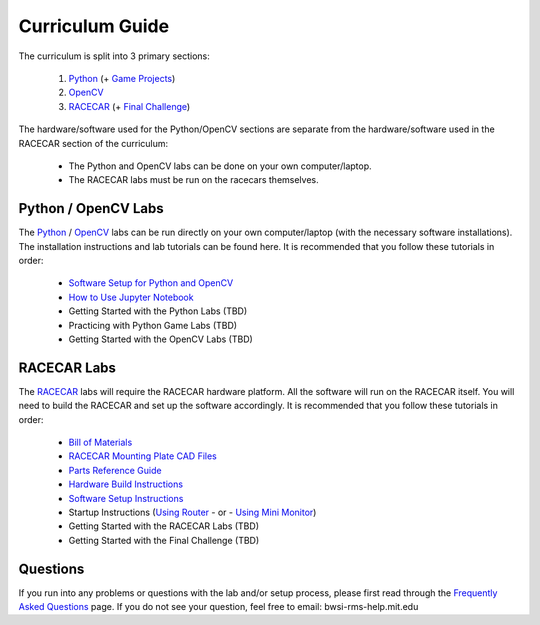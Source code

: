 Curriculum Guide
======================

The curriculum is split into 3 primary sections:    

    1. `Python <https://mit-bwsi-racecar-ms.github.io/website/docs/curriculum/python.html>`_ (+ `Game Projects <https://mit-bwsi-racecar-ms.github.io/website/docs/curriculum/projects.html>`_)     
    2. `OpenCV <https://mit-bwsi-racecar-ms.github.io/website/docs/curriculum/opencv.html>`_     
    3. `RACECAR <https://mit-bwsi-racecar-ms.github.io/website/docs/curriculum/racecar.html>`_ (+ `Final Challenge <https://mit-bwsi-racecar-ms.github.io/website/docs/curriculum/finalchallenge.html>`_)      
      
The hardware/software used for the Python/OpenCV sections are separate from the hardware/software used in the RACECAR section of the curriculum:  

    - The Python and OpenCV labs can be done on your own computer/laptop.     
    - The RACECAR labs must be run on the racecars themselves.


Python / OpenCV Labs
-----------------------
The `Python <https://mit-bwsi-racecar-ms.github.io/website/docs/curriculum/python.html>`_ / `OpenCV <https://mit-bwsi-racecar-ms.github.io/website/docs/curriculum/opencv.html>`_ labs can be run directly on your own computer/laptop (with the necessary software installations). The installation instructions and lab tutorials can be found here. It is recommended that you follow these tutorials in order:       

    - `Software Setup for Python and OpenCV <https://drive.google.com/open?id=1IBV25Wrk2XgS7Xtwo6VbOBgRdlEv5sZyZWhrb94gW1I>`_     
    - `How to Use Jupyter Notebook <https://drive.google.com/open?id=1Eoj9dEZZ_snuPFJfjFdRY2UJT_USRZldwWrDpEEG_po>`_     
    - Getting Started with the Python Labs (TBD)    
    - Practicing with Python Game Labs (TBD)     
    - Getting Started with the OpenCV Labs (TBD) 

RACECAR Labs
-----------------------
The `RACECAR <https://mit-bwsi-racecar-ms.github.io/website/docs/curriculum/racecar.html>`_ labs will require the RACECAR hardware platform. All the software will run on the RACECAR itself. You will need to build the RACECAR and set up the software accordingly. It is recommended that you follow these tutorials in order:     

    - `Bill of Materials <https://drive.google.com/open?id=1pgc1RaVsBujjWzoO6uu5cKgIHgrCsZyRMPaoN123keA>`_     
    - `RACECAR Mounting Plate CAD Files <https://drive.google.com/drive/folders/1NnhHsqurChNSBMjVC_DKC72OVTiFB8WH>`_     
    - `Parts Reference Guide <https://drive.google.com/open?id=127jLZJWT-LyYTPfUTLrZreGLeHtRsFCoxsgmiJG9umg>`_     
    - `Hardware Build Instructions <https://drive.google.com/open?id=10djr9rF30_IfCtFhpvcpBh4owcSxtMIHP9qJA1nfyzw>`_    
    - `Software Setup Instructions <https://drive.google.com/open?id=1M99XklgR7pGS7_aW9fb94www9bNnznq7wxQn7z4suWw>`_    
    - Startup Instructions (`Using Router <https://drive.google.com/open?id=1pgABl3y5eCxhEvG3m_-YYVbir-jgchQdEARMv4wjGJw>`_ - or - `Using Mini Monitor <https://drive.google.com/open?id=1iObOk55nPjIR_JX4Lw0xafy0AV1w7wYxuxSH8MhRbTk>`_)     
    - Getting Started with the RACECAR Labs (TBD)      
    - Getting Started with the Final Challenge (TBD) 

Questions
-----------------------
If you run into any problems or questions with the lab and/or setup process, please first read through the `Frequently Asked Questions <https://mit-bwsi-racecar-ms.github.io/website/docs/resources/faq.html>`_ page. If you do not see your question, feel free to email: bwsi-rms-help.mit.edu

